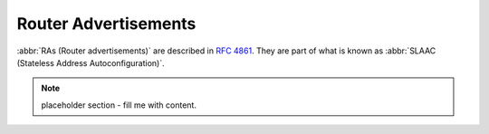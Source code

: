 .. _router-advert:

#####################
Router Advertisements
#####################

:abbr:`RAs (Router advertisements)` are described in :rfc:`4861#section-4.6.2`.
They are part of what is known as :abbr:`SLAAC (Stateless Address
Autoconfiguration)`.

.. note:: placeholder section - fill me with content.

.. cfgcmd:: set service router-advert interface <interface> ....

